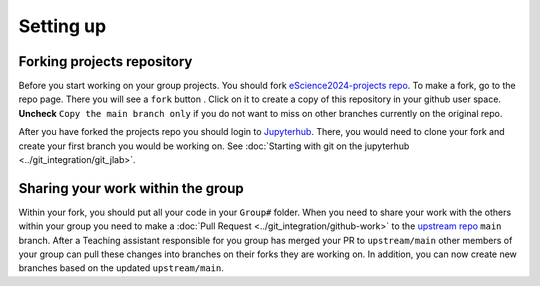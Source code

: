 Setting up
==========


Forking projects repository
~~~~~~~~~~~~~~~~~~~~~~~~~~~

.. |fbutton| image:: img/fork_button.png

Before you start working on your group projects. You should fork `eScience2024-projects repo <https://github.com/MetOs-UiO/eScience2024-projects>`_.
To make a fork, go to the repo page. There you will see a ``fork`` button |fbutton|. Click on it to create a copy of this repository in your github user space.
**Uncheck** ``Copy the main branch only`` if you do not want to miss on other branches currently on the original repo.

.. image:: img/fork-create.png
   :width: 700
   :alt: Fork Creation page

After you have forked the projects repo you should login to `Jupyterhub <https://escience2024-test.craas1.sigma2.no>`_. 
There, you would need to clone your fork and create your first branch you would be working on. See :doc:`Starting with git on the jupyterhub <../git_integration/git_jlab>`.

Sharing your work within the group
~~~~~~~~~~~~~~~~~~~~~~~~~~~~~~~~~~

Within your fork, you should put all your code in your ``Group#`` folder.
When you need to share your work with the others within your group you need to make a :doc:`Pull Request <../git_integration/github-work>` to the `upstream repo <https://github.com/MetOs-UiO/eScience2024-projects>`_ ``main`` branch.
After a Teaching assistant responsible for you group has merged your PR to ``upstream/main`` other members of your group can pull these changes into branches on their forks they are working on.
In addition, you can now create new branches based on the updated ``upstream/main``.
